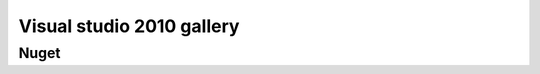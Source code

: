 ﻿

.. index::
   pair: Visual Studio 2010; gallery


=======================================
Visual studio 2010 gallery
=======================================

.. seealso::

   - http://visualstudiogallery.msdn.microsoft.com/


Nuget
=====

.. seealso::

   - :ref:`nuget`


